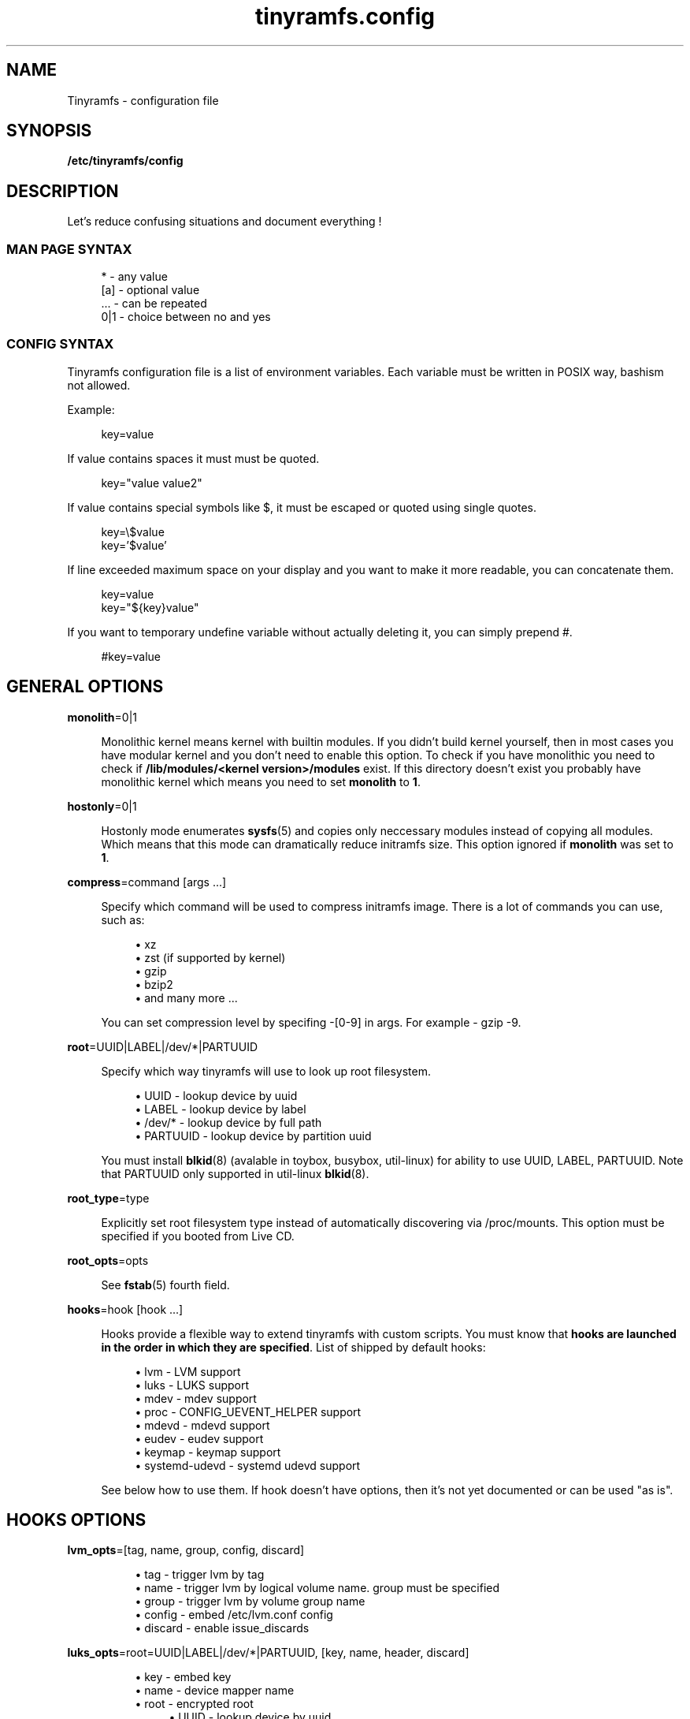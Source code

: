 .\" Generated by scdoc 1.11.0
.\" Complete documentation for this program is not available as a GNU info page
.ie \n(.g .ds Aq \(aq
.el       .ds Aq '
.nh
.ad l
.\" Begin generated content:
.TH "tinyramfs.config" "5" "2020-09-04"
.P
.SH NAME
.P
Tinyramfs - configuration file
.P
.SH SYNOPSIS
.P
\fB/etc/tinyramfs/config\fR
.P
.SH DESCRIPTION
.P
Let's reduce confusing situations and document everything !\&
.P
.SS MAN PAGE SYNTAX
.P
.nf
.RS 4
*   - any value
[a] - optional value
\&.\&.\&. - can be repeated
0|1 - choice between no and yes
.fi
.RE
.P
.SS CONFIG SYNTAX
.P
Tinyramfs configuration file is a list of environment variables.\&
Each variable must be written in POSIX way, bashism not allowed.\&
.P
Example:
.P
.nf
.RS 4
key=value
.fi
.RE
.P
If value contains spaces it must must be quoted.\&
.P
.nf
.RS 4
key="value value2"
.fi
.RE
.P
If value contains special symbols like $, it must be escaped
or quoted using single quotes.\&
.P
.nf
.RS 4
key=\\$value
key='$value'
.fi
.RE
.P
If line exceeded maximum space on your display and you want to make it
more readable, you can concatenate them.\&
.P
.nf
.RS 4
key=value
key="${key}value"
.fi
.RE
.P
If you want to temporary undefine variable without actually deleting it,
you can simply prepend #.\&
.P
.nf
.RS 4
#key=value
.fi
.RE
.P
.SH GENERAL OPTIONS
.P
\fBmonolith\fR=0|1
.P
.RS 4
Monolithic kernel means kernel with builtin modules.\&
If you didn't build kernel yourself, then in most cases you have
modular kernel and you don't need to enable this option.\& To check
if you have monolithic you need to check if \fB/lib/modules/<kernel
version>/modules\fR exist.\& If this directory doesn't exist you probably 
have monolithic kernel which means you need to set \fBmonolith\fR to \fB1\fR.\&
.P
.RE
\fBhostonly\fR=0|1
.P
.RS 4
Hostonly mode enumerates \fBsysfs\fR(5) and copies only neccessary modules
instead of copying all modules.\& Which means that this mode can dramatically
reduce initramfs size.\& This option ignored if \fBmonolith\fR was set to \fB1\fR.\&
.P
.RE
\fBcompress\fR=command [args .\&.\&.\&]
.P
.RS 4
Specify which command will be used to compress initramfs image.\&
There is a lot of commands you can use, such as:
.P
.RS 4
.ie n \{\
\h'-04'\(bu\h'+03'\c
.\}
.el \{\
.IP \(bu 4
.\}
xz
.RE
.RS 4
.ie n \{\
\h'-04'\(bu\h'+03'\c
.\}
.el \{\
.IP \(bu 4
.\}
zst (if supported by kernel)
.RE
.RS 4
.ie n \{\
\h'-04'\(bu\h'+03'\c
.\}
.el \{\
.IP \(bu 4
.\}
gzip
.RE
.RS 4
.ie n \{\
\h'-04'\(bu\h'+03'\c
.\}
.el \{\
.IP \(bu 4
.\}
bzip2
.RE
.RS 4
.ie n \{\
\h'-04'\(bu\h'+03'\c
.\}
.el \{\
.IP \(bu 4
.\}
and many more .\&.\&.\&

.RE
.P
You can set compression level by specifing -[0-9] in args.\&
For example - gzip -9.\&
.P
.RE
\fBroot\fR=UUID|LABEL|/dev/*|PARTUUID
.P
.RS 4
Specify which way tinyramfs will use to look up root filesystem.\&
.P
.RS 4
.ie n \{\
\h'-04'\(bu\h'+03'\c
.\}
.el \{\
.IP \(bu 4
.\}
UUID     - lookup device by uuid
.RE
.RS 4
.ie n \{\
\h'-04'\(bu\h'+03'\c
.\}
.el \{\
.IP \(bu 4
.\}
LABEL    - lookup device by label
.RE
.RS 4
.ie n \{\
\h'-04'\(bu\h'+03'\c
.\}
.el \{\
.IP \(bu 4
.\}
/dev/*   - lookup device by full path
.RE
.RS 4
.ie n \{\
\h'-04'\(bu\h'+03'\c
.\}
.el \{\
.IP \(bu 4
.\}
PARTUUID - lookup device by partition uuid

.RE
.P
You must install \fBblkid\fR(8) (avalable in toybox, busybox, util-linux)
for ability to use UUID, LABEL, PARTUUID.\& Note that PARTUUID only
supported in util-linux \fBblkid\fR(8).\&
.P
.RE
\fBroot_type\fR=type
.P
.RS 4
Explicitly set root filesystem type instead of automatically discovering via
/proc/mounts.\& This option must be specified if you booted from Live CD.\&
.P
.RE
\fBroot_opts\fR=opts
.RS 4
.P
See \fBfstab\fR(5) fourth field.\&
.P
.RE
\fBhooks\fR=hook [hook .\&.\&.\&]
.P
.RS 4
Hooks provide a flexible way to extend tinyramfs with custom scripts.\&
You must know that \fBhooks are launched in the order in which they are
specified\fR.\& List of shipped by default hooks:
.P
.RS 4
.ie n \{\
\h'-04'\(bu\h'+03'\c
.\}
.el \{\
.IP \(bu 4
.\}
lvm - LVM support
.RE
.RS 4
.ie n \{\
\h'-04'\(bu\h'+03'\c
.\}
.el \{\
.IP \(bu 4
.\}
luks - LUKS support 
.RE
.RS 4
.ie n \{\
\h'-04'\(bu\h'+03'\c
.\}
.el \{\
.IP \(bu 4
.\}
mdev - mdev support
.RE
.RS 4
.ie n \{\
\h'-04'\(bu\h'+03'\c
.\}
.el \{\
.IP \(bu 4
.\}
proc - CONFIG_UEVENT_HELPER support
.RE
.RS 4
.ie n \{\
\h'-04'\(bu\h'+03'\c
.\}
.el \{\
.IP \(bu 4
.\}
mdevd - mdevd support
.RE
.RS 4
.ie n \{\
\h'-04'\(bu\h'+03'\c
.\}
.el \{\
.IP \(bu 4
.\}
eudev - eudev support
.RE
.RS 4
.ie n \{\
\h'-04'\(bu\h'+03'\c
.\}
.el \{\
.IP \(bu 4
.\}
keymap - keymap support
.RE
.RS 4
.ie n \{\
\h'-04'\(bu\h'+03'\c
.\}
.el \{\
.IP \(bu 4
.\}
systemd-udevd - systemd udevd support

.RE
.P
See below how to use them.\&
If hook doesn't have options, then it's not yet documented or can be used
"as is".\&
.P
.P
.RE
.SH HOOKS OPTIONS
.P
\fBlvm_opts\fR=[tag, name, group, config, discard]
.P
.RS 4
.RS 4
.ie n \{\
\h'-04'\(bu\h'+03'\c
.\}
.el \{\
.IP \(bu 4
.\}
tag - trigger lvm by tag
.RE
.RS 4
.ie n \{\
\h'-04'\(bu\h'+03'\c
.\}
.el \{\
.IP \(bu 4
.\}
name - trigger lvm by logical volume name.\& group must be specified
.RE
.RS 4
.ie n \{\
\h'-04'\(bu\h'+03'\c
.\}
.el \{\
.IP \(bu 4
.\}
group - trigger lvm by volume group name
.RE
.RS 4
.ie n \{\
\h'-04'\(bu\h'+03'\c
.\}
.el \{\
.IP \(bu 4
.\}
config - embed /etc/lvm.\&conf config
.RE
.RS 4
.ie n \{\
\h'-04'\(bu\h'+03'\c
.\}
.el \{\
.IP \(bu 4
.\}
discard - enable issue_discards

.RE
.P
.RE
\fBluks_opts\fR=root=UUID|LABEL|/dev/*|PARTUUID, [key, name, header, discard]
.P
.RS 4
.RS 4
.ie n \{\
\h'-04'\(bu\h'+03'\c
.\}
.el \{\
.IP \(bu 4
.\}
key - embed key
.RE
.RS 4
.ie n \{\
\h'-04'\(bu\h'+03'\c
.\}
.el \{\
.IP \(bu 4
.\}
name - device mapper name
.RE
.RS 4
.ie n \{\
\h'-04'\(bu\h'+03'\c
.\}
.el \{\
.IP \(bu 4
.\}
root - encrypted root
.RS 4
.RE
.RS 4
.ie n \{\
\h'-04'\(bu\h'+03'\c
.\}
.el \{\
.IP \(bu 4
.\}
UUID     - lookup device by uuid
.RE
.RS 4
.ie n \{\
\h'-04'\(bu\h'+03'\c
.\}
.el \{\
.IP \(bu 4
.\}
LABEL    - lookup device by label
.RE
.RS 4
.ie n \{\
\h'-04'\(bu\h'+03'\c
.\}
.el \{\
.IP \(bu 4
.\}
/dev/*   - lookup device by full path
.RE
.RS 4
.ie n \{\
\h'-04'\(bu\h'+03'\c
.\}
.el \{\
.IP \(bu 4
.\}
PARTUUID - lookup device by partition uuid
.RE
.RE
.RS 4
.ie n \{\
\h'-04'\(bu\h'+03'\c
.\}
.el \{\
.IP \(bu 4
.\}
header - embed header
.RE
.RS 4
.ie n \{\
\h'-04'\(bu\h'+03'\c
.\}
.el \{\
.IP \(bu 4
.\}
discard - enable allow-discards

.RE
.P
.RE
\fBkeymap_path\fR=/path/to/keymap
.P
.RS 4
Specify location to binary keymap.\&
Currently, this hook supports loading keymap only via busybox loadkmap.\&
kbd loadkeys not supported.\&
.P
.RE
.SH EXAMPLES
.P
Remember, it's just examples !\& Don't copy blindly !\& Your configuration may
(and should) differ.\&
.P
.SS ROOT
.P
.nf
.RS 4
hooks=eudev
root=/dev/sda1
.fi
.RE
.P
.SS ROOT + MONOLITH + PROC (CONFIG_UEVENT_HELPER)
.P
.nf
.RS 4
hooks=proc
monolith=1
root=/dev/nvme0n1p1
.fi
.RE
.P
.SS ROOT + COMPRESS
.P
.nf
.RS 4
hostonly=1
hooks=mdevd
compress="gzip -9"
root=PARTUUID=8e05009d-a1d5-4fdb-b407-b0e79360555c
.fi
.RE
.P
.SS ROOT + KEYMAP
.P
.nf
.RS 4
root_type=f2fs
hooks="eudev keymap"
root=UUID=13bcb7cc-8fe5-4f8e-a1fe-e4b5b336f3ef
keymap_path=/usr/share/bkeymaps/colemak/en-latin9\&.bmap
.fi
.RE
.P
.SS ROOT + LUKS
.P
.nf
.RS 4
hooks="mdev luks"
root=LABEL=my_root
luks_opts=root=PARTUUID=35f923c5-083a-4950-a4da-e611d0778121
luks_opts="${luks_opts},key=/root/key,header=/root/header,discard=1"
.fi
.RE
.P
.SS ROOT + LVM + LUKS
.P
.nf
.RS 4
compress="lz4 -9"
hooks="eudev lvm luks"
luks_opts=root=/dev/sdb2,discard=1
lvm_opts=name=lvm1,group=lvm_grp2,config=1,discard=1
root=/dev/disk/by-uuid/aa82d7bb-ab2b-4739-935f-fd8a5c9a6cb0
.fi
.RE
.P
.SH SEE ALSO
.P
\fBtinyramfs\fR(8) \fBtinyramfs.\&cmdline\fR(7) \fBtinyramfs.\&hooks\fR(7)

